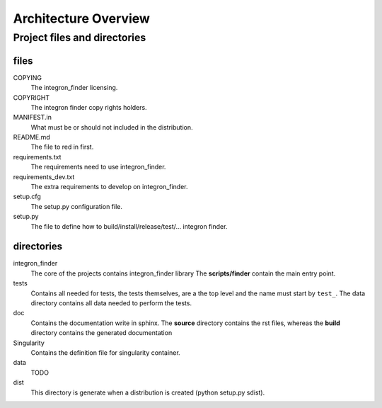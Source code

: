 .. IntegronFinder - Detection of Integron in DNA sequences

.. _overview:

*********************
Architecture Overview
*********************


Project files and directories
=============================

files
-----

COPYING
    The integron_finder licensing.

COPYRIGHT
    The integron finder copy rights holders.

MANIFEST.in
    What must be or should not included in the distribution.

README.md
    The file to red in first.

requirements.txt
    The requirements need to use integron_finder.

requirements_dev.txt
    The extra requirements to develop on integron_finder.

setup.cfg
    The setup.py configuration file.

setup.py
    The file to define how to build/install/release/test/... integron finder.

directories
-----------

integron_finder
    The core of the projects contains integron_finder library
    The **scripts/finder** contain the main entry point.

tests
    Contains all needed for tests, the tests themselves, are a the top level and the
    name must start by ``test_``.
    The data directory contains all data needed to perform the tests.

doc
    Contains the documentation write in sphinx. The **source** directory contains the rst files,
    whereas the **build** directory contains the generated documentation

Singularity
    Contains the definition file for singularity container.

data
    TODO

dist
    This directory is generate when a distribution is created (python setup.py sdist).
